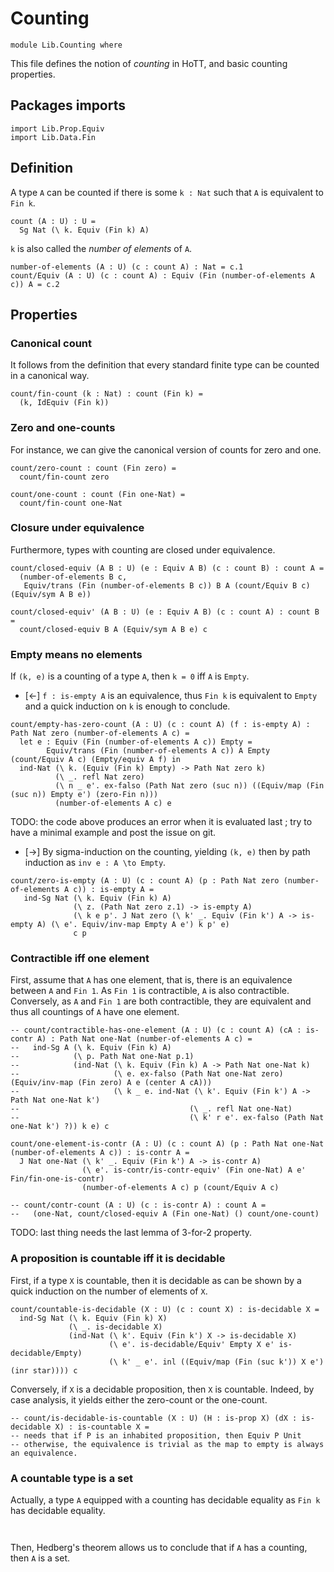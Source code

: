 #+NAME: Counting
#+AUTHOR: Johann Rosain

* Counting

  #+begin_src ctt
  module Lib.Counting where
  #+end_src

This file defines the notion of /counting/ in HoTT, and basic counting properties.

** Packages imports

   #+begin_src ctt
  import Lib.Prop.Equiv
  import Lib.Data.Fin  
   #+end_src


** Definition

A type =A= can be counted if there is some =k : Nat= such that =A= is equivalent to =Fin k=.
    #+begin_src ctt
  count (A : U) : U =
    Sg Nat (\ k. Equiv (Fin k) A)
    #+end_src
=k= is also called the /number of elements/ of =A=.
#+begin_src ctt
  number-of-elements (A : U) (c : count A) : Nat = c.1
  count/Equiv (A : U) (c : count A) : Equiv (Fin (number-of-elements A c)) A = c.2
#+end_src

** Properties

*** Canonical count
It follows from the definition that every standard finite type can be counted in a canonical way.
#+begin_src ctt
  count/fin-count (k : Nat) : count (Fin k) =
    (k, IdEquiv (Fin k))
#+end_src
*** Zero and one-counts
For instance, we can give the canonical version of counts for zero and one.
#+begin_src ctt
  count/zero-count : count (Fin zero) =
    count/fin-count zero

  count/one-count : count (Fin one-Nat) =
    count/fin-count one-Nat  
#+end_src

*** Closure under equivalence
Furthermore, types with counting are closed under equivalence.
#+begin_src ctt
  count/closed-equiv (A B : U) (e : Equiv A B) (c : count B) : count A =
    (number-of-elements B c,
     Equiv/trans (Fin (number-of-elements B c)) B A (count/Equiv B c) (Equiv/sym A B e))

  count/closed-equiv' (A B : U) (e : Equiv A B) (c : count A) : count B =
    count/closed-equiv B A (Equiv/sym A B e) c
#+end_src

*** Empty means no elements
If =(k, e)= is a counting of a type =A=, then =k = 0= iff =A= is =Empty=.
  * [\leftarrow] =f : is-empty A= is an equivalence, thus =Fin k= is equivalent to =Empty= and a quick induction on =k= is enough to conclude.
  #+begin_src ctt
  count/empty-has-zero-count (A : U) (c : count A) (f : is-empty A) : Path Nat zero (number-of-elements A c) =
    let e : Equiv (Fin (number-of-elements A c)) Empty =
          Equiv/trans (Fin (number-of-elements A c)) A Empty (count/Equiv A c) (Empty/equiv A f) in
    ind-Nat (\ k. (Equiv (Fin k) Empty) -> Path Nat zero k)
            (\ _. refl Nat zero)
            (\ n _ e'. ex-falso (Path Nat zero (suc n)) ((Equiv/map (Fin (suc n)) Empty e') (zero-Fin n)))
            (number-of-elements A c) e
  #+end_src
TODO: the code above produces an error when it is evaluated last ; try to have a minimal example and post the issue on git.
  * [\to] By sigma-induction on the counting, yielding =(k, e)= then by path induction as =inv e : A \to Empty=.
#+begin_src ctt
  count/zero-is-empty (A : U) (c : count A) (p : Path Nat zero (number-of-elements A c)) : is-empty A =
     ind-Sg Nat (\ k. Equiv (Fin k) A)
                (\ z. (Path Nat zero z.1) -> is-empty A)
                (\ k e p'. J Nat zero (\ k' _. Equiv (Fin k') A -> is-empty A) (\ e'. Equiv/inv-map Empty A e') k p' e)
                c p
#+end_src

*** Contractible iff one element
First, assume that =A= has one element, that is, there is an equivalence between =A= and =Fin 1=. As =Fin 1= is contractible, =A= is also contractible. Conversely, as =A= and =Fin 1= are both contractible, they are equivalent and thus all countings of =A= have one element.
#+begin_src ctt
  -- count/contractible-has-one-element (A : U) (c : count A) (cA : is-contr A) : Path Nat one-Nat (number-of-elements A c) =
  --   ind-Sg A (\ k. Equiv (Fin k) A)
  --            (\ p. Path Nat one-Nat p.1)
  --            (ind-Nat (\ k. Equiv (Fin k) A -> Path Nat one-Nat k)
  --                     (\ e. ex-falso (Path Nat one-Nat zero) (Equiv/inv-map (Fin zero) A e (center A cA)))
  --                     (\ k _ e. ind-Nat (\ k'. Equiv (Fin k') A -> Path Nat one-Nat k')
  --                                      (\ _. refl Nat one-Nat)
  --                                      (\ k' r e'. ex-falso (Path Nat one-Nat k') ?)) k e) c

  count/one-element-is-contr (A : U) (c : count A) (p : Path Nat one-Nat (number-of-elements A c)) : is-contr A =
    J Nat one-Nat (\ k' _. Equiv (Fin k') A -> is-contr A)
                  (\ e'. is-contr/is-contr-equiv' (Fin one-Nat) A e' Fin/fin-one-is-contr)
                  (number-of-elements A c) p (count/Equiv A c)

  -- count/contr-count (A : U) (c : is-contr A) : count A =
  --   (one-Nat, count/closed-equiv A (Fin one-Nat) () count/one-count)
#+end_src
TODO: last thing needs the last lemma of 3-for-2 property.

*** A proposition is countable iff it is decidable
First, if a type =X= is countable, then it is decidable as can be shown by a quick induction on the number of elements of =X=.
#+begin_src ctt
  count/countable-is-decidable (X : U) (c : count X) : is-decidable X =
    ind-Sg Nat (\ k. Equiv (Fin k) X)
               (\ _. is-decidable X)
               (ind-Nat (\ k'. Equiv (Fin k') X -> is-decidable X)
                        (\ e'. is-decidable/Equiv' Empty X e' is-decidable/Empty)
                        (\ k' _ e'. inl ((Equiv/map (Fin (suc k')) X e') (inr star)))) c 
#+end_src
Conversely, if =X= is a decidable proposition, then =X= is countable. Indeed, by case analysis, it yields either the zero-count or the one-count.
#+begin_src ctt
  -- count/is-decidable-is-countable (X : U) (H : is-prop X) (dX : is-decidable X) : is-countable X =
  -- needs that if P is an inhabited proposition, then Equiv P Unit
  -- otherwise, the equivalence is trivial as the map to empty is always an equivalence.
#+end_src
*** A countable type is a set
Actually, a type =A= equipped with a counting has decidable equality as =Fin k= has decidable equality.
#+begin_src 

#+end_src
Then, Hedberg's theorem allows us to conclude that if =A= has a counting, then =A= is a set.

